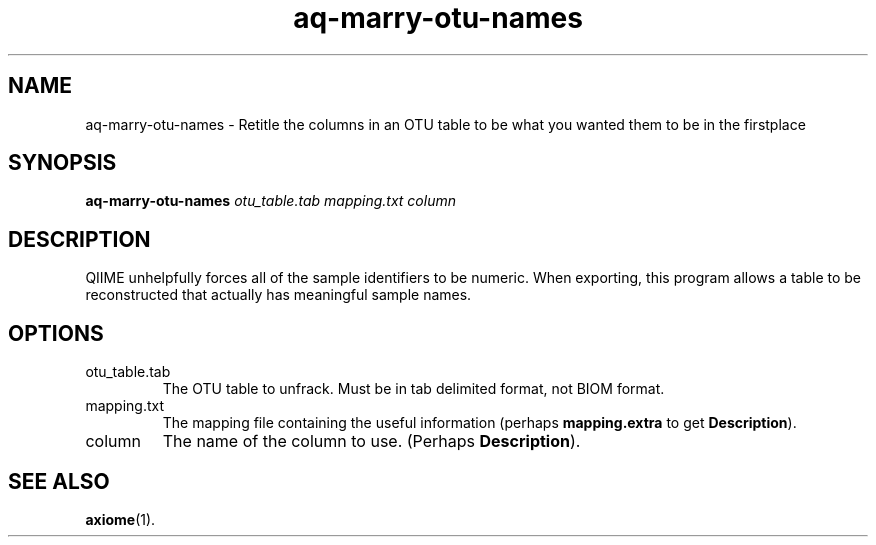 .\" Authors: Andre Masella
.TH aq-marry-otu-names 1 "March 2012" "1.4" "USER COMMANDS"
.SH NAME 
aq-marry-otu-names \- Retitle the columns in an OTU table to be what you wanted them to be in the firstplace
.SH SYNOPSIS
.B aq-marry-otu-names
.I otu_table.tab
.I mapping.txt
.I column
.SH DESCRIPTION
QIIME unhelpfully forces all of the sample identifiers to be numeric. When exporting, this program allows a table to be reconstructed that actually has meaningful sample names.
.SH OPTIONS
.TP
otu_table.tab
The OTU table to unfrack. Must be in tab delimited format, not BIOM format.
.TP
mapping.txt
The mapping file containing the useful information (perhaps \fBmapping.extra\fR to get \fBDescription\fR).
.TP
column
The name of the column to use. (Perhaps \fBDescription\fR).
.SH SEE ALSO
.BR axiome (1).
